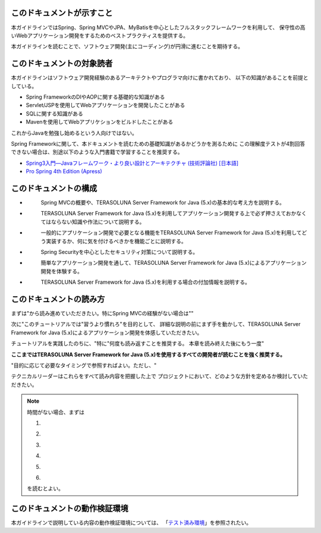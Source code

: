 このドキュメントが示すこと
================================================================================

本ガイドラインではSpring、Spring MVCやJPA、MyBatisを中心としたフルスタックフレームワークを利用して、
保守性の高いWebアプリケーション開発をするためのベストプラクティスを提供する。

本ガイドラインを読むことで、ソフトウェア開発(主にコーディング)が円滑に進むことを期待する。

このドキュメントの対象読者
================================================================================

本ガイドラインはソフトウェア開発経験のあるアーキテクトやプログラマ向けに書かれており、
以下の知識があることを前提としている。

* Spring FrameworkのDIやAOPに関する基礎的な知識がある
* Servlet/JSPを使用してWebアプリケーションを開発したことがある
* SQLに関する知識がある
* Mavenを使用してWebアプリケションをビルドしたことがある

これからJavaを勉強し始めるという人向けではない。

Spring Frameworkに関して、本ドキュメントを読むための基礎知識があるかどうかを測るために
\ 
この理解度テストが4割回答できない場合は、別途以下のような入門書籍で学習することを推奨する。

* `Spring3入門―Javaフレームワーク・より良い設計とアーキテクチャ (技術評論社) [日本語] <http://gihyo.jp/book/2012/978-4-7741-5380-3>`_
* `Pro Spring 4th Edition (Apress) <http://www.apress.com/9781430261513>`_

このドキュメントの構成
================================================================================

* \ 
    Spring MVCの概要や、TERASOLUNA Server Framework for Java (5.x)の基本的な考え方を説明する。
* \ 
    TERASOLUNA Server Framework for Java (5.x)を利用してアプリケーション開発する上で必ず押さえておかなくてはならない知識や作法について説明する。
* \ 
    一般的にアプリケーション開発で必要となる機能をTERASOLUNA Server Framework for Java (5.x)を利用してどう実装するか、何に気を付けるべきかを機能ごとに説明する。
* \ 
    Spring Securityを中心としたセキュリティ対策について説明する。
* \ 
    簡単なアプリケーション開発を通して、TERASOLUNA Server Framework for Java (5.x)によるアプリケーション開発を体験する。
* \ 
    TERASOLUNA Server Framework for Java (5.x)を利用する場合の付加情報を説明する。

このドキュメントの読み方
================================================================================

まずは"\ 
から読み進めていただきたい。特にSpring MVCの経験がない場合は"\ 
"\ 

次に"\ 
このチュートリアルでは"習うより慣れろ"を目的として、
詳細な説明の前にまず手を動かして、TERASOLUNA Server Framework for Java (5.x)によるアプリケーション開発を体感していただきたい。

チュートリアルを実践したのちに、"\ 
特に"\ 
何度も読み返すことを推奨する。
本章を読み終えた後にもう一度"\ 

**ここまではTERASOLUNA Server Framework for Java (5.x)を使用するすべての開発者が読むことを強く推奨する。**

"\ 
目的に応じて必要なタイミングで参照すればよい。ただし、"

テクニカルリーダーはこれらをすべて読み内容を把握した上で
プロジェクトにおいて、どのような方針を定めるか検討していただきたい。


.. note::

    時間がない場合、まずは
    
    #. \ 
    #. \ 
    #. \ 
    #. \ 
    #. \ 
    #. \ 
    
    を読むとよい。

このドキュメントの動作検証環境
================================================================================

本ガイドラインで説明している内容の動作検証環境については、
「\ `テスト済み環境 <https://github.com/terasolunaorg/terasoluna-gfw-functionaltest/wiki/Tested-Environment>`_\」を参照されたい。


.. raw:: latex

   \newpage

